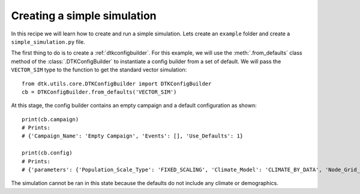 ============================
Creating a simple simulation
============================

In this recipe we will learn how to create and run a simple simulation.
Lets create an ``example`` folder and create a ``simple_simulation.py`` file.

The first thing to do is to create a :ref:`dtkconfigbuilder`. For this example, we will use the :meth:`.from_defaults` class method
of the :class:`.DTKConfigBuilder` to instantiate a config builder from a set of default. We will pass the ``VECTOR_SIM`` type to
the function to get the standard vector simulation::

    from dtk.utils.core.DTKConfigBuilder import DTKConfigBuilder
    cb = DTKConfigBuilder.from_defaults('VECTOR_SIM')

At this stage, the config builder contains an empty campaign and a default configuration as shown::

    print(cb.campaign)
    # Prints:
    # {'Campaign_Name': 'Empty Campaign', 'Events': [], 'Use_Defaults': 1}

    print(cb.config)
    # Prints:
    # {'parameters': {'Population_Scale_Type': 'FIXED_SCALING', 'Climate_Model': 'CLIMATE_BY_DATA', 'Node_Grid_Size': 0.042, 'Sample_Rate_5_9': 1, [...]

The simulation cannot be ran in this state because the defaults do not include any climate or demographics.
